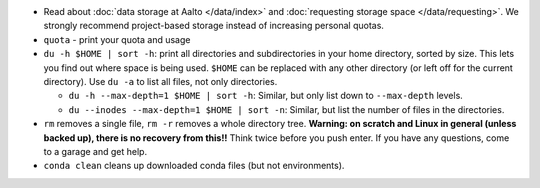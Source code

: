 * Read about :doc:`data storage at Aalto </data/index>` and
  :doc:`requesting storage space </data/requesting>`.  We strongly
  recommend project-based storage instead of increasing personal
  quotas.
* ``quota`` - print your quota and usage
* ``du -h $HOME | sort -h``: print all directories and
  subdirectories in your home directory, sorted by size.  This lets
  you find out where space is being used.  ``$HOME`` can be
  replaced with any other directory (or left off for the current
  directory).  Use ``du -a`` to list all files, not only directories.

  * ``du -h --max-depth=1 $HOME | sort -h``: Similar, but only list
    down to ``--max-depth`` levels.
  * ``du --inodes --max-depth=1 $HOME | sort -n``: Similar, but list
    the number of files in the directories.

* ``rm`` removes a single file, ``rm -r`` removes a whole directory
  tree.  **Warning: on scratch and Linux in general (unless backed
  up), there is no recovery from this!!** Think twice before you
  push enter.  If you have any questions, come to a garage and get
  help.
* ``conda clean`` cleans up downloaded conda files (but not
  environments).
